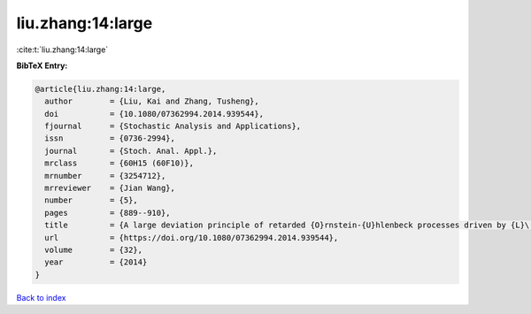 liu.zhang:14:large
==================

:cite:t:`liu.zhang:14:large`

**BibTeX Entry:**

.. code-block:: bibtex

   @article{liu.zhang:14:large,
     author        = {Liu, Kai and Zhang, Tusheng},
     doi           = {10.1080/07362994.2014.939544},
     fjournal      = {Stochastic Analysis and Applications},
     issn          = {0736-2994},
     journal       = {Stoch. Anal. Appl.},
     mrclass       = {60H15 (60F10)},
     mrnumber      = {3254712},
     mrreviewer    = {Jian Wang},
     number        = {5},
     pages         = {889--910},
     title         = {A large deviation principle of retarded {O}rnstein-{U}hlenbeck processes driven by {L}\'{e}vy noise},
     url           = {https://doi.org/10.1080/07362994.2014.939544},
     volume        = {32},
     year          = {2014}
   }

`Back to index <../By-Cite-Keys.html>`_
